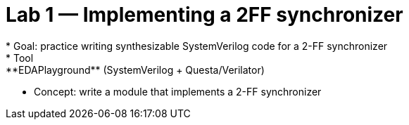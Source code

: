 = Lab 1 — Implementing a 2FF synchronizer
* Goal: practice writing synthesizable SystemVerilog code for a 2-FF synchronizer 
* Tool: **EDAPlayground** (SystemVerilog + Questa/Verilator)  
* Concept: write a module that implements a 2-FF synchronizer